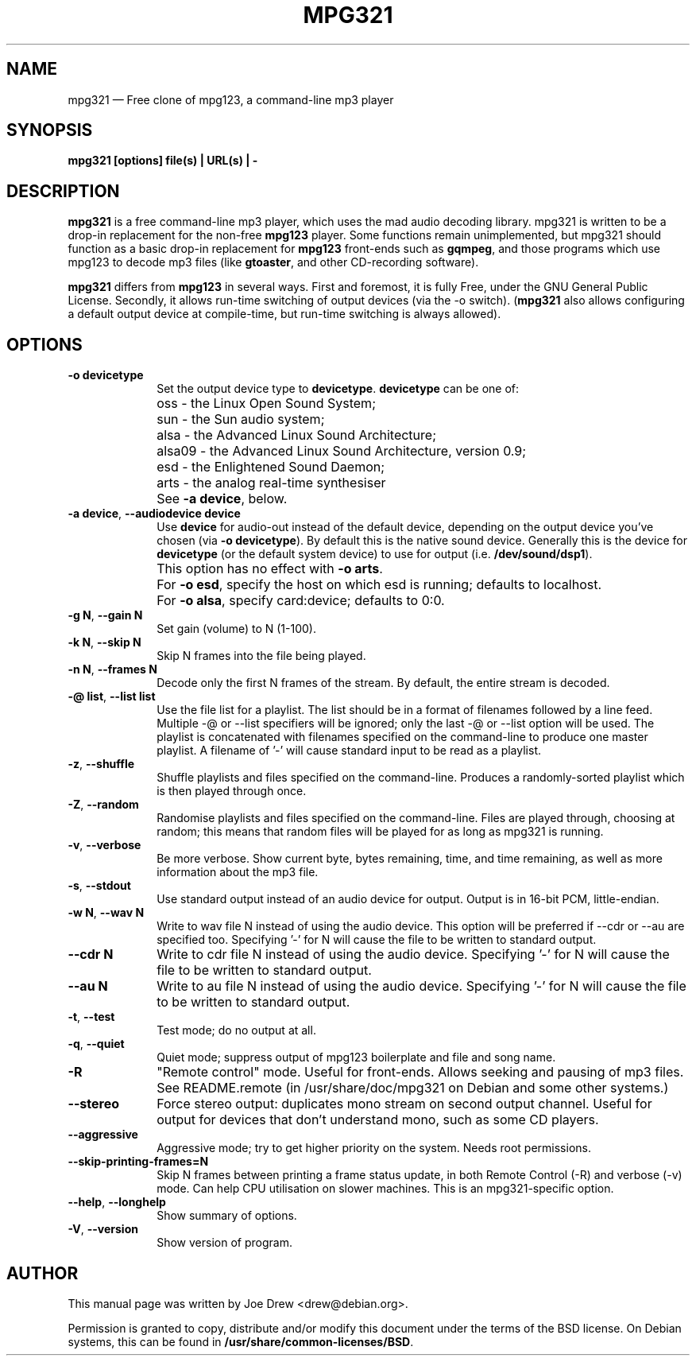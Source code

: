 .\" This -*- nroff -*- file has been generated from
.\" DocBook SGML with docbook-to-man on Debian GNU/Linux.
...\"
...\"	transcript compatibility for postscript use.
...\"
...\"	synopsis:  .P! <file.ps>
...\"
.de P!
\\&.
.fl			\" force out current output buffer
\\!%PB
\\!/showpage{}def
...\" the following is from Ken Flowers -- it prevents dictionary overflows
\\!/tempdict 200 dict def tempdict begin
.fl			\" prolog
.sy cat \\$1\" bring in postscript file
...\" the following line matches the tempdict above
\\!end % tempdict %
\\!PE
\\!.
.sp \\$2u	\" move below the image
..
.de pF
.ie     \\*(f1 .ds f1 \\n(.f
.el .ie \\*(f2 .ds f2 \\n(.f
.el .ie \\*(f3 .ds f3 \\n(.f
.el .ie \\*(f4 .ds f4 \\n(.f
.el .tm ? font overflow
.ft \\$1
..
.de fP
.ie     !\\*(f4 \{\
.	ft \\*(f4
.	ds f4\"
'	br \}
.el .ie !\\*(f3 \{\
.	ft \\*(f3
.	ds f3\"
'	br \}
.el .ie !\\*(f2 \{\
.	ft \\*(f2
.	ds f2\"
'	br \}
.el .ie !\\*(f1 \{\
.	ft \\*(f1
.	ds f1\"
'	br \}
.el .tm ? font underflow
..
.ds f1\"
.ds f2\"
.ds f3\"
.ds f4\"
'\" t 
.ta 8n 16n 24n 32n 40n 48n 56n 64n 72n  
.TH "MPG321" "1" 
.SH "NAME" 
mpg321 \(em Free clone of mpg123, a command-line mp3 player 
.SH "SYNOPSIS" 
.PP 
\fBmpg321 [options] file(s) | URL(s) | -\fP 
.SH "DESCRIPTION" 
.PP 
\fBmpg321\fP is a free command-line mp3 player, 
which uses the mad audio decoding library. mpg321 is written to be a  
drop-in replacement for the non-free \fBmpg123\fP player. 
Some functions remain unimplemented, but mpg321 should function as a 
basic drop-in replacement for \fBmpg123\fP front-ends such as  
\fBgqmpeg\fP, and those programs which use mpg123 to decode 
mp3 files (like \fBgtoaster\fP, and other CD-recording  
software). 
.PP 
\fBmpg321\fP differs from \fBmpg123\fP     in several ways. First and foremost, it is fully Free, under the GNU General 
Public License. Secondly, it allows run-time switching of output devices 
(via the \-o switch). (\fBmpg321\fP also allows configuring 
a default output device at compile-time, but run-time switching is always 
allowed).  
.SH "OPTIONS" 
.IP "\fB-o devicetype\fP         " 10 
Set the output device type to \fBdevicetype\fP.  
\fBdevicetype\fP can be one of: 
.IP "" 10 
oss - the Linux Open Sound System; 
.IP "" 10 
sun - the Sun audio system; 
.IP "" 10 
alsa - the Advanced Linux Sound Architecture; 
.IP "" 10 
alsa09 - the Advanced Linux Sound Architecture, version 0.9; 
.IP "" 10 
esd - the Enlightened Sound Daemon; 
.IP "" 10 
arts - the analog real-time synthesiser  
.IP "" 10 
See \fB-a device\fP, below. 
.IP "\fB-a device\fP, \fB--audiodevice device\fP" 10 
Use \fBdevice\fP for audio-out instead of the default device,  
depending on the output device you've chosen (via \fB-o devicetype\fP). 
By default this is the native sound device. 
Generally this is the device for \fBdevicetype\fP  
(or the default system device) to use for output (i.e. \fB/dev/sound/dsp1\fP). 
 
.IP "" 10 
This option has no effect with \fB-o arts\fP. 
.IP "" 10 
For \fB-o esd\fP, specify the host on which esd is running; defaults to localhost.  
.IP "" 10 
For \fB-o alsa\fP, specify card:device; defaults to 0:0. 
.IP "\fB-g N\fP, \fB--gain N\fP         " 10 
Set gain (volume) to N (1-100). 
.IP "\fB-k N\fP, \fB--skip N\fP         " 10 
Skip N frames into the file being played. 
.IP "\fB-n N\fP, \fB--frames N\fP         " 10 
Decode only the first N frames of the stream. By default, the entire stream is decoded. 
.IP "\fB-@ list\fP, \fB--list list\fP         " 10 
Use the file list for a playlist. The list should be in a format of filenames followed by a line feed. Multiple \-@ or \-\-list specifiers will be ignored; only the last \-@ or \-\-list option will be used. The playlist is concatenated with filenames specified on the command-line to produce one master playlist. A filename of '-' will cause standard input to be read as a playlist. 
 
.IP "\fB-z\fP, \fB--shuffle\fP" 10 
Shuffle playlists and files specified on the command-line. Produces a randomly-sorted playlist which is then played through once. 
.IP "\fB-Z\fP, \fB--random\fP" 10 
Randomise playlists and files specified on the command-line. Files are played through, choosing at random; this means that random files will be played for as long as mpg321 is running. 
.IP "\fB-v\fP, \fB--verbose\fP         " 10 
Be more verbose. Show current byte, bytes remaining, time, and time remaining, as well as more information about the mp3 file. 
.IP "\fB-s\fP, \fB--stdout\fP         " 10 
Use standard output instead of an audio device for output. Output is in 16-bit PCM, little-endian. 
.IP "\fB-w N\fP, \fB--wav N\fP         " 10 
Write to wav file N instead of using the audio device. This option will be preferred if \-\-cdr or \-\-au are specified too. Specifying '-' for N will cause the file to be written to standard output. 
.IP "\fB--cdr N\fP         " 10 
Write to cdr file N instead of using the audio device. Specifying '-' for N will cause the file to be written to standard output. 
.IP "\fB--au N\fP         " 10 
Write to au file N instead of using the audio device. Specifying '-' for N will cause the file to be written to standard output. 
.IP "\fB-t\fP, \fB--test\fP         " 10 
Test mode; do no output at all. 
 
.IP "\fB-q\fP, \fB--quiet\fP         " 10 
Quiet mode; suppress output of mpg123 boilerplate and file and song name. 
 
.IP "\fB-R\fP         " 10 
"Remote control" mode. Useful for front-ends. Allows seeking and pausing of mp3 files. See README.remote (in /usr/share/doc/mpg321 on Debian and some other systems.) 
 
.IP "\fB--stereo\fP         " 10 
Force stereo output: duplicates mono stream on second output channel. Useful for output for devices that don't understand mono, such as some CD players. 
 
.IP "\fB--aggressive\fP         " 10 
Aggressive mode; try to get higher priority on the system. Needs root permissions. 
 
.IP "\fB--skip-printing-frames=N\fP         " 10 
Skip N frames between printing a frame status update, in both Remote Control (\-R) and verbose (\-v) mode. Can help CPU utilisation on slower machines. This is an mpg321-specific option. 
 
.IP "\fB--help\fP, \fB--longhelp\fP         " 10 
Show summary of options. 
.IP "\fB-V\fP, \fB--version\fP         " 10 
Show version of program. 
.SH "AUTHOR" 
.PP 
This manual page was written by Joe Drew <drew@debian.org>. 
.PP 
Permission is granted to copy, distribute and/or modify 
this document under the terms of the BSD license. 
On Debian systems, this can be found in  
\fB/usr/share/common-licenses/BSD\fP. 
...\" created by instant / docbook-to-man, Sun 17 Feb 2002, 11:18 
